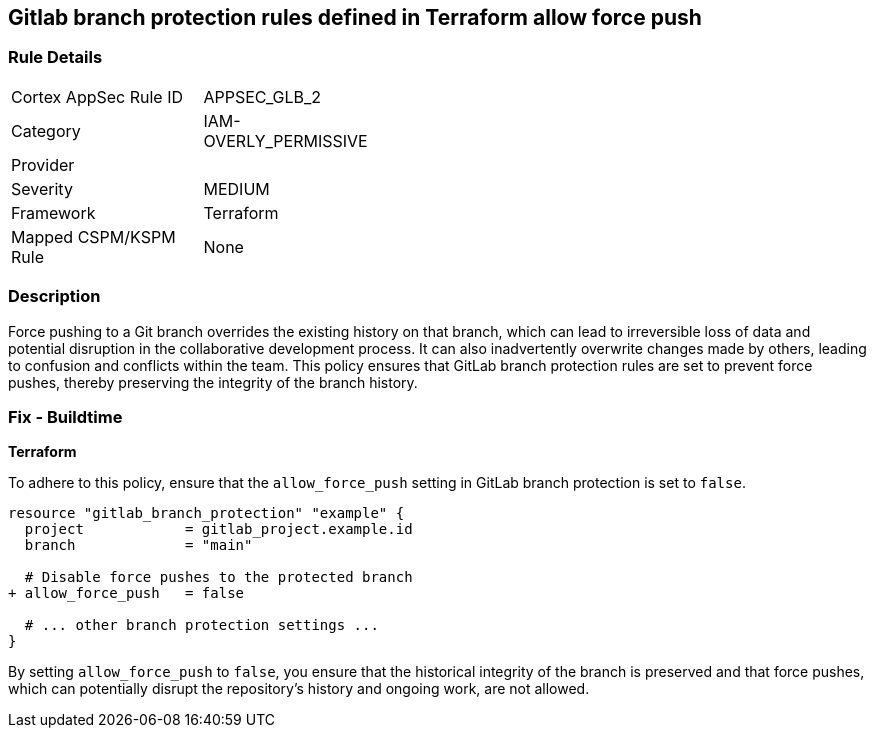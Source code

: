 == Gitlab branch protection rules defined in Terraform allow force push

=== Rule Details

[width=45%]
|===
|Cortex AppSec Rule ID |APPSEC_GLB_2
|Category |IAM-OVERLY_PERMISSIVE
|Provider |
|Severity |MEDIUM
|Framework |Terraform
|Mapped CSPM/KSPM Rule |None
|===


=== Description 

Force pushing to a Git branch overrides the existing history on that branch, which can lead to irreversible loss of data and potential disruption in the collaborative development process. It can also inadvertently overwrite changes made by others, leading to confusion and conflicts within the team. This policy ensures that GitLab branch protection rules are set to prevent force pushes, thereby preserving the integrity of the branch history.

=== Fix - Buildtime

*Terraform*

To adhere to this policy, ensure that the `allow_force_push` setting in GitLab branch protection is set to `false`.

[source,go]
----
resource "gitlab_branch_protection" "example" {
  project            = gitlab_project.example.id
  branch             = "main"

  # Disable force pushes to the protected branch
+ allow_force_push   = false

  # ... other branch protection settings ...
}
----

By setting `allow_force_push` to `false`, you ensure that the historical integrity of the branch is preserved and that force pushes, which can potentially disrupt the repository's history and ongoing work, are not allowed.
